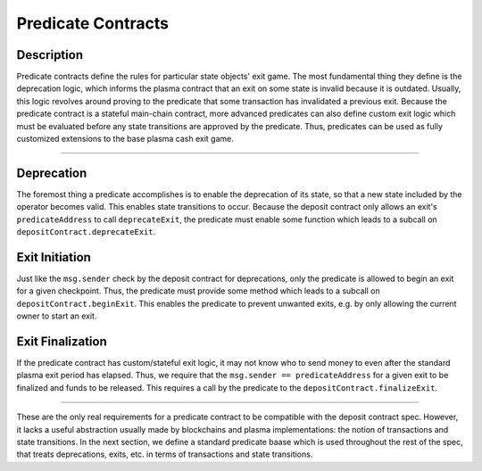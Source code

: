 ###################
Predicate Contracts
###################

***********
Description
***********
Predicate contracts define the rules for particular state objects' exit game.  The most fundamental thing they define is the deprecation  logic, which informs the plasma contract that an exit on some state is invalid because it is outdated. Usually, this logic revolves around proving to the predicate that some transaction has invalidated a previous exit.  Because the predicate contract is a stateful main-chain contract, more advanced predicates can also define custom exit logic which must be evaluated before any state transitions are approved by the predicate.  Thus, predicates can be used as fully customized extensions to the base plasma cash exit game.

-------------------------------------------------------------------------------

***********
Deprecation
***********

The foremost thing a predicate accomplishes is to enable the deprecation of its state, so that a new state included by the operator becomes valid.  This enables state transitions to occur. Because the deposit contract only allows an exit's ``predicateAddress`` to call ``deprecateExit``, the predicate must enable some function which leads to a subcall on ``depositContract.deprecateExit``.

***************
Exit Initiation
***************

Just like the ``msg.sender`` check by the deposit contract for deprecations, only the predicate is allowed to begin an exit for a given checkpoint.  Thus, the predicate must provide some method which leads to a subcall on ``depositContract.beginExit``. This enables the predicate to prevent unwanted exits, e.g. by only allowing the current owner to start an exit.

*****************
Exit Finalization
*****************

If the predicate contract has custom/stateful exit logic, it may not know who to send money to even after the standard plasma exit period has elapsed.  Thus, we require that the ``msg.sender == predicateAddress`` for a given exit to be finalized and funds to be released.  This requires a call by the predicate to the ``depositContract.finalizeExit``.

-------------------------------------------------------------------------------

These are the only real requirements for a predicate contract to be compatible with the deposit contract spec.  However,  it lacks a useful abstraction usually made by blockchains and plasma implementations: the notion of transactions and state transitions.  In the next section, we define a standard predicate baase which is used throughout the rest of the spec, that treats deprecations, exits, etc. in terms of transactions and state transitions.


.. References
